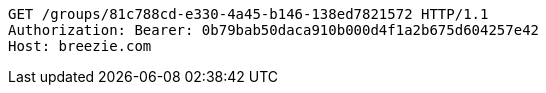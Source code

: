 [source,http,options="nowrap"]
----
GET /groups/81c788cd-e330-4a45-b146-138ed7821572 HTTP/1.1
Authorization: Bearer: 0b79bab50daca910b000d4f1a2b675d604257e42
Host: breezie.com

----